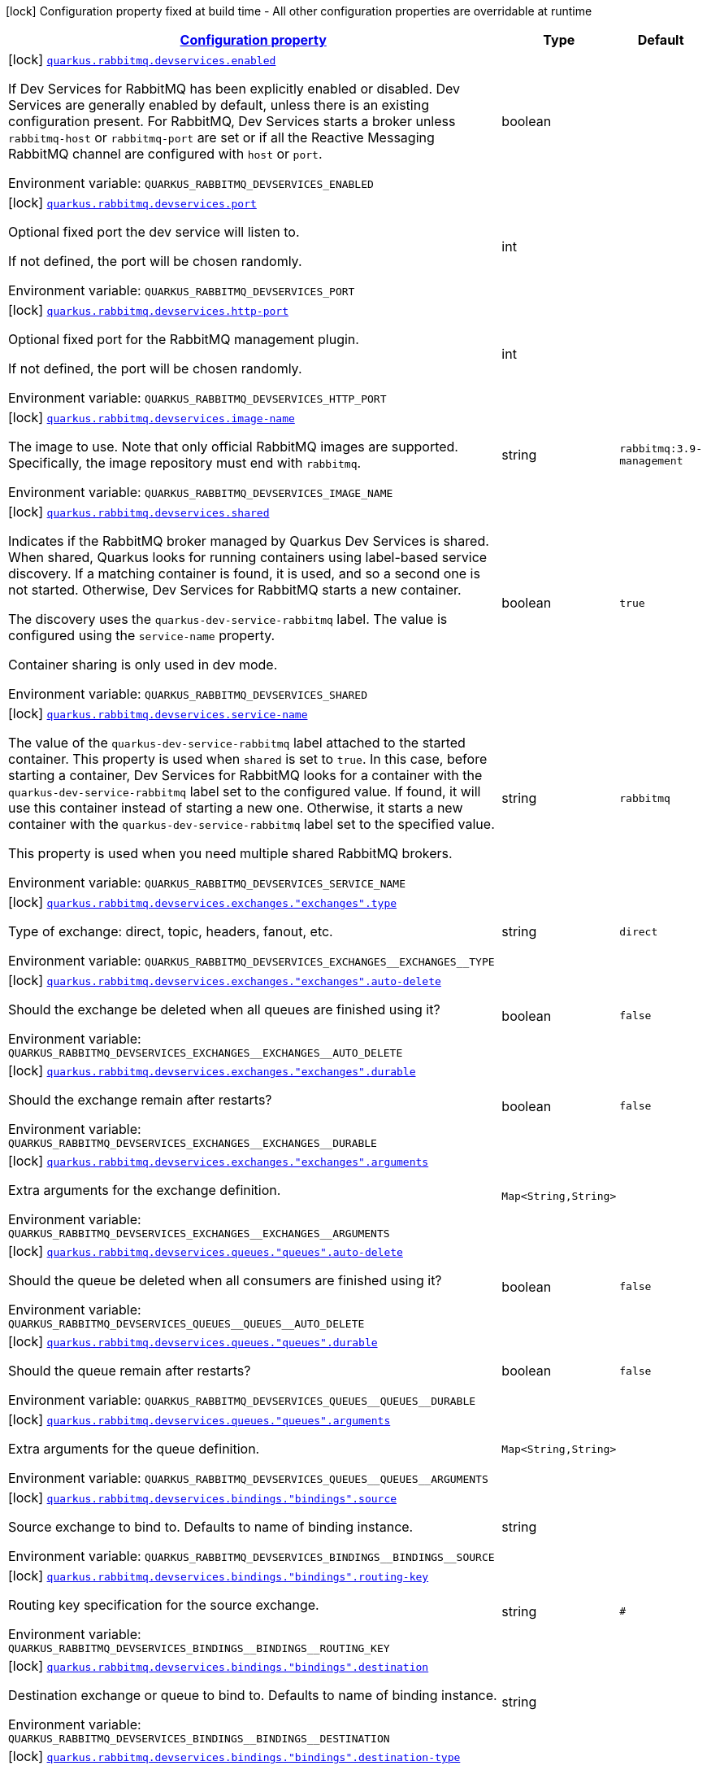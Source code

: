 
:summaryTableId: quarkus-smallrye-reactivemessaging-rabbitmq-config-group-rabbit-mq-dev-services-build-time-config
[.configuration-legend]
icon:lock[title=Fixed at build time] Configuration property fixed at build time - All other configuration properties are overridable at runtime
[.configuration-reference, cols="80,.^10,.^10"]
|===

h|[[quarkus-smallrye-reactivemessaging-rabbitmq-config-group-rabbit-mq-dev-services-build-time-config_configuration]]link:#quarkus-smallrye-reactivemessaging-rabbitmq-config-group-rabbit-mq-dev-services-build-time-config_configuration[Configuration property]

h|Type
h|Default

a|icon:lock[title=Fixed at build time] [[quarkus-smallrye-reactivemessaging-rabbitmq-config-group-rabbit-mq-dev-services-build-time-config_quarkus.rabbitmq.devservices.enabled]]`link:#quarkus-smallrye-reactivemessaging-rabbitmq-config-group-rabbit-mq-dev-services-build-time-config_quarkus.rabbitmq.devservices.enabled[quarkus.rabbitmq.devservices.enabled]`


[.description]
--
If Dev Services for RabbitMQ has been explicitly enabled or disabled. Dev Services are generally enabled by default, unless there is an existing configuration present. For RabbitMQ, Dev Services starts a broker unless `rabbitmq-host` or `rabbitmq-port` are set or if all the Reactive Messaging RabbitMQ channel are configured with `host` or `port`.

ifdef::add-copy-button-to-env-var[]
Environment variable: env_var_with_copy_button:+++QUARKUS_RABBITMQ_DEVSERVICES_ENABLED+++[]
endif::add-copy-button-to-env-var[]
ifndef::add-copy-button-to-env-var[]
Environment variable: `+++QUARKUS_RABBITMQ_DEVSERVICES_ENABLED+++`
endif::add-copy-button-to-env-var[]
--|boolean 
|


a|icon:lock[title=Fixed at build time] [[quarkus-smallrye-reactivemessaging-rabbitmq-config-group-rabbit-mq-dev-services-build-time-config_quarkus.rabbitmq.devservices.port]]`link:#quarkus-smallrye-reactivemessaging-rabbitmq-config-group-rabbit-mq-dev-services-build-time-config_quarkus.rabbitmq.devservices.port[quarkus.rabbitmq.devservices.port]`


[.description]
--
Optional fixed port the dev service will listen to.

If not defined, the port will be chosen randomly.

ifdef::add-copy-button-to-env-var[]
Environment variable: env_var_with_copy_button:+++QUARKUS_RABBITMQ_DEVSERVICES_PORT+++[]
endif::add-copy-button-to-env-var[]
ifndef::add-copy-button-to-env-var[]
Environment variable: `+++QUARKUS_RABBITMQ_DEVSERVICES_PORT+++`
endif::add-copy-button-to-env-var[]
--|int 
|


a|icon:lock[title=Fixed at build time] [[quarkus-smallrye-reactivemessaging-rabbitmq-config-group-rabbit-mq-dev-services-build-time-config_quarkus.rabbitmq.devservices.http-port]]`link:#quarkus-smallrye-reactivemessaging-rabbitmq-config-group-rabbit-mq-dev-services-build-time-config_quarkus.rabbitmq.devservices.http-port[quarkus.rabbitmq.devservices.http-port]`


[.description]
--
Optional fixed port for the RabbitMQ management plugin.

If not defined, the port will be chosen randomly.

ifdef::add-copy-button-to-env-var[]
Environment variable: env_var_with_copy_button:+++QUARKUS_RABBITMQ_DEVSERVICES_HTTP_PORT+++[]
endif::add-copy-button-to-env-var[]
ifndef::add-copy-button-to-env-var[]
Environment variable: `+++QUARKUS_RABBITMQ_DEVSERVICES_HTTP_PORT+++`
endif::add-copy-button-to-env-var[]
--|int 
|


a|icon:lock[title=Fixed at build time] [[quarkus-smallrye-reactivemessaging-rabbitmq-config-group-rabbit-mq-dev-services-build-time-config_quarkus.rabbitmq.devservices.image-name]]`link:#quarkus-smallrye-reactivemessaging-rabbitmq-config-group-rabbit-mq-dev-services-build-time-config_quarkus.rabbitmq.devservices.image-name[quarkus.rabbitmq.devservices.image-name]`


[.description]
--
The image to use. Note that only official RabbitMQ images are supported. Specifically, the image repository must end with `rabbitmq`.

ifdef::add-copy-button-to-env-var[]
Environment variable: env_var_with_copy_button:+++QUARKUS_RABBITMQ_DEVSERVICES_IMAGE_NAME+++[]
endif::add-copy-button-to-env-var[]
ifndef::add-copy-button-to-env-var[]
Environment variable: `+++QUARKUS_RABBITMQ_DEVSERVICES_IMAGE_NAME+++`
endif::add-copy-button-to-env-var[]
--|string 
|`rabbitmq:3.9-management`


a|icon:lock[title=Fixed at build time] [[quarkus-smallrye-reactivemessaging-rabbitmq-config-group-rabbit-mq-dev-services-build-time-config_quarkus.rabbitmq.devservices.shared]]`link:#quarkus-smallrye-reactivemessaging-rabbitmq-config-group-rabbit-mq-dev-services-build-time-config_quarkus.rabbitmq.devservices.shared[quarkus.rabbitmq.devservices.shared]`


[.description]
--
Indicates if the RabbitMQ broker managed by Quarkus Dev Services is shared. When shared, Quarkus looks for running containers using label-based service discovery. If a matching container is found, it is used, and so a second one is not started. Otherwise, Dev Services for RabbitMQ starts a new container.

The discovery uses the `quarkus-dev-service-rabbitmq` label. The value is configured using the `service-name` property.

Container sharing is only used in dev mode.

ifdef::add-copy-button-to-env-var[]
Environment variable: env_var_with_copy_button:+++QUARKUS_RABBITMQ_DEVSERVICES_SHARED+++[]
endif::add-copy-button-to-env-var[]
ifndef::add-copy-button-to-env-var[]
Environment variable: `+++QUARKUS_RABBITMQ_DEVSERVICES_SHARED+++`
endif::add-copy-button-to-env-var[]
--|boolean 
|`true`


a|icon:lock[title=Fixed at build time] [[quarkus-smallrye-reactivemessaging-rabbitmq-config-group-rabbit-mq-dev-services-build-time-config_quarkus.rabbitmq.devservices.service-name]]`link:#quarkus-smallrye-reactivemessaging-rabbitmq-config-group-rabbit-mq-dev-services-build-time-config_quarkus.rabbitmq.devservices.service-name[quarkus.rabbitmq.devservices.service-name]`


[.description]
--
The value of the `quarkus-dev-service-rabbitmq` label attached to the started container. This property is used when `shared` is set to `true`. In this case, before starting a container, Dev Services for RabbitMQ looks for a container with the `quarkus-dev-service-rabbitmq` label set to the configured value. If found, it will use this container instead of starting a new one. Otherwise, it starts a new container with the `quarkus-dev-service-rabbitmq` label set to the specified value.

This property is used when you need multiple shared RabbitMQ brokers.

ifdef::add-copy-button-to-env-var[]
Environment variable: env_var_with_copy_button:+++QUARKUS_RABBITMQ_DEVSERVICES_SERVICE_NAME+++[]
endif::add-copy-button-to-env-var[]
ifndef::add-copy-button-to-env-var[]
Environment variable: `+++QUARKUS_RABBITMQ_DEVSERVICES_SERVICE_NAME+++`
endif::add-copy-button-to-env-var[]
--|string 
|`rabbitmq`


a|icon:lock[title=Fixed at build time] [[quarkus-smallrye-reactivemessaging-rabbitmq-config-group-rabbit-mq-dev-services-build-time-config_quarkus.rabbitmq.devservices.exchanges.-exchanges-.type]]`link:#quarkus-smallrye-reactivemessaging-rabbitmq-config-group-rabbit-mq-dev-services-build-time-config_quarkus.rabbitmq.devservices.exchanges.-exchanges-.type[quarkus.rabbitmq.devservices.exchanges."exchanges".type]`


[.description]
--
Type of exchange: direct, topic, headers, fanout, etc.

ifdef::add-copy-button-to-env-var[]
Environment variable: env_var_with_copy_button:+++QUARKUS_RABBITMQ_DEVSERVICES_EXCHANGES__EXCHANGES__TYPE+++[]
endif::add-copy-button-to-env-var[]
ifndef::add-copy-button-to-env-var[]
Environment variable: `+++QUARKUS_RABBITMQ_DEVSERVICES_EXCHANGES__EXCHANGES__TYPE+++`
endif::add-copy-button-to-env-var[]
--|string 
|`direct`


a|icon:lock[title=Fixed at build time] [[quarkus-smallrye-reactivemessaging-rabbitmq-config-group-rabbit-mq-dev-services-build-time-config_quarkus.rabbitmq.devservices.exchanges.-exchanges-.auto-delete]]`link:#quarkus-smallrye-reactivemessaging-rabbitmq-config-group-rabbit-mq-dev-services-build-time-config_quarkus.rabbitmq.devservices.exchanges.-exchanges-.auto-delete[quarkus.rabbitmq.devservices.exchanges."exchanges".auto-delete]`


[.description]
--
Should the exchange be deleted when all queues are finished using it?

ifdef::add-copy-button-to-env-var[]
Environment variable: env_var_with_copy_button:+++QUARKUS_RABBITMQ_DEVSERVICES_EXCHANGES__EXCHANGES__AUTO_DELETE+++[]
endif::add-copy-button-to-env-var[]
ifndef::add-copy-button-to-env-var[]
Environment variable: `+++QUARKUS_RABBITMQ_DEVSERVICES_EXCHANGES__EXCHANGES__AUTO_DELETE+++`
endif::add-copy-button-to-env-var[]
--|boolean 
|`false`


a|icon:lock[title=Fixed at build time] [[quarkus-smallrye-reactivemessaging-rabbitmq-config-group-rabbit-mq-dev-services-build-time-config_quarkus.rabbitmq.devservices.exchanges.-exchanges-.durable]]`link:#quarkus-smallrye-reactivemessaging-rabbitmq-config-group-rabbit-mq-dev-services-build-time-config_quarkus.rabbitmq.devservices.exchanges.-exchanges-.durable[quarkus.rabbitmq.devservices.exchanges."exchanges".durable]`


[.description]
--
Should the exchange remain after restarts?

ifdef::add-copy-button-to-env-var[]
Environment variable: env_var_with_copy_button:+++QUARKUS_RABBITMQ_DEVSERVICES_EXCHANGES__EXCHANGES__DURABLE+++[]
endif::add-copy-button-to-env-var[]
ifndef::add-copy-button-to-env-var[]
Environment variable: `+++QUARKUS_RABBITMQ_DEVSERVICES_EXCHANGES__EXCHANGES__DURABLE+++`
endif::add-copy-button-to-env-var[]
--|boolean 
|`false`


a|icon:lock[title=Fixed at build time] [[quarkus-smallrye-reactivemessaging-rabbitmq-config-group-rabbit-mq-dev-services-build-time-config_quarkus.rabbitmq.devservices.exchanges.-exchanges-.arguments-arguments]]`link:#quarkus-smallrye-reactivemessaging-rabbitmq-config-group-rabbit-mq-dev-services-build-time-config_quarkus.rabbitmq.devservices.exchanges.-exchanges-.arguments-arguments[quarkus.rabbitmq.devservices.exchanges."exchanges".arguments]`


[.description]
--
Extra arguments for the exchange definition.

ifdef::add-copy-button-to-env-var[]
Environment variable: env_var_with_copy_button:+++QUARKUS_RABBITMQ_DEVSERVICES_EXCHANGES__EXCHANGES__ARGUMENTS+++[]
endif::add-copy-button-to-env-var[]
ifndef::add-copy-button-to-env-var[]
Environment variable: `+++QUARKUS_RABBITMQ_DEVSERVICES_EXCHANGES__EXCHANGES__ARGUMENTS+++`
endif::add-copy-button-to-env-var[]
--|`Map<String,String>` 
|


a|icon:lock[title=Fixed at build time] [[quarkus-smallrye-reactivemessaging-rabbitmq-config-group-rabbit-mq-dev-services-build-time-config_quarkus.rabbitmq.devservices.queues.-queues-.auto-delete]]`link:#quarkus-smallrye-reactivemessaging-rabbitmq-config-group-rabbit-mq-dev-services-build-time-config_quarkus.rabbitmq.devservices.queues.-queues-.auto-delete[quarkus.rabbitmq.devservices.queues."queues".auto-delete]`


[.description]
--
Should the queue be deleted when all consumers are finished using it?

ifdef::add-copy-button-to-env-var[]
Environment variable: env_var_with_copy_button:+++QUARKUS_RABBITMQ_DEVSERVICES_QUEUES__QUEUES__AUTO_DELETE+++[]
endif::add-copy-button-to-env-var[]
ifndef::add-copy-button-to-env-var[]
Environment variable: `+++QUARKUS_RABBITMQ_DEVSERVICES_QUEUES__QUEUES__AUTO_DELETE+++`
endif::add-copy-button-to-env-var[]
--|boolean 
|`false`


a|icon:lock[title=Fixed at build time] [[quarkus-smallrye-reactivemessaging-rabbitmq-config-group-rabbit-mq-dev-services-build-time-config_quarkus.rabbitmq.devservices.queues.-queues-.durable]]`link:#quarkus-smallrye-reactivemessaging-rabbitmq-config-group-rabbit-mq-dev-services-build-time-config_quarkus.rabbitmq.devservices.queues.-queues-.durable[quarkus.rabbitmq.devservices.queues."queues".durable]`


[.description]
--
Should the queue remain after restarts?

ifdef::add-copy-button-to-env-var[]
Environment variable: env_var_with_copy_button:+++QUARKUS_RABBITMQ_DEVSERVICES_QUEUES__QUEUES__DURABLE+++[]
endif::add-copy-button-to-env-var[]
ifndef::add-copy-button-to-env-var[]
Environment variable: `+++QUARKUS_RABBITMQ_DEVSERVICES_QUEUES__QUEUES__DURABLE+++`
endif::add-copy-button-to-env-var[]
--|boolean 
|`false`


a|icon:lock[title=Fixed at build time] [[quarkus-smallrye-reactivemessaging-rabbitmq-config-group-rabbit-mq-dev-services-build-time-config_quarkus.rabbitmq.devservices.queues.-queues-.arguments-arguments]]`link:#quarkus-smallrye-reactivemessaging-rabbitmq-config-group-rabbit-mq-dev-services-build-time-config_quarkus.rabbitmq.devservices.queues.-queues-.arguments-arguments[quarkus.rabbitmq.devservices.queues."queues".arguments]`


[.description]
--
Extra arguments for the queue definition.

ifdef::add-copy-button-to-env-var[]
Environment variable: env_var_with_copy_button:+++QUARKUS_RABBITMQ_DEVSERVICES_QUEUES__QUEUES__ARGUMENTS+++[]
endif::add-copy-button-to-env-var[]
ifndef::add-copy-button-to-env-var[]
Environment variable: `+++QUARKUS_RABBITMQ_DEVSERVICES_QUEUES__QUEUES__ARGUMENTS+++`
endif::add-copy-button-to-env-var[]
--|`Map<String,String>` 
|


a|icon:lock[title=Fixed at build time] [[quarkus-smallrye-reactivemessaging-rabbitmq-config-group-rabbit-mq-dev-services-build-time-config_quarkus.rabbitmq.devservices.bindings.-bindings-.source]]`link:#quarkus-smallrye-reactivemessaging-rabbitmq-config-group-rabbit-mq-dev-services-build-time-config_quarkus.rabbitmq.devservices.bindings.-bindings-.source[quarkus.rabbitmq.devservices.bindings."bindings".source]`


[.description]
--
Source exchange to bind to. Defaults to name of binding instance.

ifdef::add-copy-button-to-env-var[]
Environment variable: env_var_with_copy_button:+++QUARKUS_RABBITMQ_DEVSERVICES_BINDINGS__BINDINGS__SOURCE+++[]
endif::add-copy-button-to-env-var[]
ifndef::add-copy-button-to-env-var[]
Environment variable: `+++QUARKUS_RABBITMQ_DEVSERVICES_BINDINGS__BINDINGS__SOURCE+++`
endif::add-copy-button-to-env-var[]
--|string 
|


a|icon:lock[title=Fixed at build time] [[quarkus-smallrye-reactivemessaging-rabbitmq-config-group-rabbit-mq-dev-services-build-time-config_quarkus.rabbitmq.devservices.bindings.-bindings-.routing-key]]`link:#quarkus-smallrye-reactivemessaging-rabbitmq-config-group-rabbit-mq-dev-services-build-time-config_quarkus.rabbitmq.devservices.bindings.-bindings-.routing-key[quarkus.rabbitmq.devservices.bindings."bindings".routing-key]`


[.description]
--
Routing key specification for the source exchange.

ifdef::add-copy-button-to-env-var[]
Environment variable: env_var_with_copy_button:+++QUARKUS_RABBITMQ_DEVSERVICES_BINDINGS__BINDINGS__ROUTING_KEY+++[]
endif::add-copy-button-to-env-var[]
ifndef::add-copy-button-to-env-var[]
Environment variable: `+++QUARKUS_RABBITMQ_DEVSERVICES_BINDINGS__BINDINGS__ROUTING_KEY+++`
endif::add-copy-button-to-env-var[]
--|string 
|`#`


a|icon:lock[title=Fixed at build time] [[quarkus-smallrye-reactivemessaging-rabbitmq-config-group-rabbit-mq-dev-services-build-time-config_quarkus.rabbitmq.devservices.bindings.-bindings-.destination]]`link:#quarkus-smallrye-reactivemessaging-rabbitmq-config-group-rabbit-mq-dev-services-build-time-config_quarkus.rabbitmq.devservices.bindings.-bindings-.destination[quarkus.rabbitmq.devservices.bindings."bindings".destination]`


[.description]
--
Destination exchange or queue to bind to. Defaults to name of binding instance.

ifdef::add-copy-button-to-env-var[]
Environment variable: env_var_with_copy_button:+++QUARKUS_RABBITMQ_DEVSERVICES_BINDINGS__BINDINGS__DESTINATION+++[]
endif::add-copy-button-to-env-var[]
ifndef::add-copy-button-to-env-var[]
Environment variable: `+++QUARKUS_RABBITMQ_DEVSERVICES_BINDINGS__BINDINGS__DESTINATION+++`
endif::add-copy-button-to-env-var[]
--|string 
|


a|icon:lock[title=Fixed at build time] [[quarkus-smallrye-reactivemessaging-rabbitmq-config-group-rabbit-mq-dev-services-build-time-config_quarkus.rabbitmq.devservices.bindings.-bindings-.destination-type]]`link:#quarkus-smallrye-reactivemessaging-rabbitmq-config-group-rabbit-mq-dev-services-build-time-config_quarkus.rabbitmq.devservices.bindings.-bindings-.destination-type[quarkus.rabbitmq.devservices.bindings."bindings".destination-type]`


[.description]
--
Destination type for binding: queue, exchange, etc.

ifdef::add-copy-button-to-env-var[]
Environment variable: env_var_with_copy_button:+++QUARKUS_RABBITMQ_DEVSERVICES_BINDINGS__BINDINGS__DESTINATION_TYPE+++[]
endif::add-copy-button-to-env-var[]
ifndef::add-copy-button-to-env-var[]
Environment variable: `+++QUARKUS_RABBITMQ_DEVSERVICES_BINDINGS__BINDINGS__DESTINATION_TYPE+++`
endif::add-copy-button-to-env-var[]
--|string 
|`queue`


a|icon:lock[title=Fixed at build time] [[quarkus-smallrye-reactivemessaging-rabbitmq-config-group-rabbit-mq-dev-services-build-time-config_quarkus.rabbitmq.devservices.bindings.-bindings-.arguments-arguments]]`link:#quarkus-smallrye-reactivemessaging-rabbitmq-config-group-rabbit-mq-dev-services-build-time-config_quarkus.rabbitmq.devservices.bindings.-bindings-.arguments-arguments[quarkus.rabbitmq.devservices.bindings."bindings".arguments]`


[.description]
--
Extra arguments for the binding definition.

ifdef::add-copy-button-to-env-var[]
Environment variable: env_var_with_copy_button:+++QUARKUS_RABBITMQ_DEVSERVICES_BINDINGS__BINDINGS__ARGUMENTS+++[]
endif::add-copy-button-to-env-var[]
ifndef::add-copy-button-to-env-var[]
Environment variable: `+++QUARKUS_RABBITMQ_DEVSERVICES_BINDINGS__BINDINGS__ARGUMENTS+++`
endif::add-copy-button-to-env-var[]
--|`Map<String,String>` 
|


a|icon:lock[title=Fixed at build time] [[quarkus-smallrye-reactivemessaging-rabbitmq-config-group-rabbit-mq-dev-services-build-time-config_quarkus.rabbitmq.devservices.container-env-container-env]]`link:#quarkus-smallrye-reactivemessaging-rabbitmq-config-group-rabbit-mq-dev-services-build-time-config_quarkus.rabbitmq.devservices.container-env-container-env[quarkus.rabbitmq.devservices.container-env]`


[.description]
--
Environment variables that are passed to the container.

ifdef::add-copy-button-to-env-var[]
Environment variable: env_var_with_copy_button:+++QUARKUS_RABBITMQ_DEVSERVICES_CONTAINER_ENV+++[]
endif::add-copy-button-to-env-var[]
ifndef::add-copy-button-to-env-var[]
Environment variable: `+++QUARKUS_RABBITMQ_DEVSERVICES_CONTAINER_ENV+++`
endif::add-copy-button-to-env-var[]
--|`Map<String,String>` 
|

|===